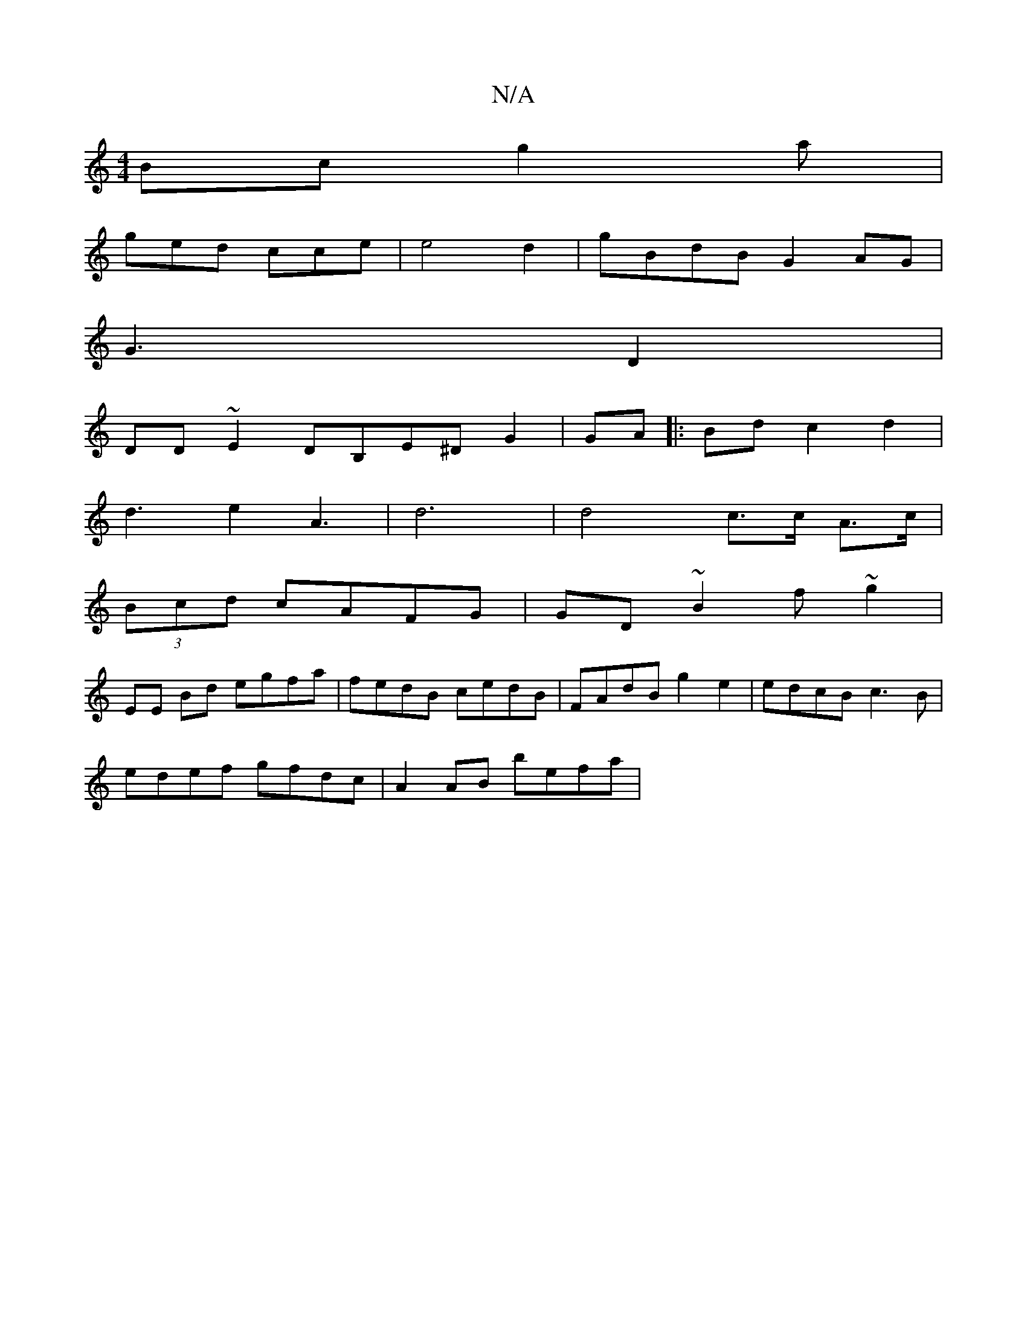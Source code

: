X:1
T:N/A
M:4/4
R:N/A
K:Cmajor
Bc g2a |
ged cce | e4d2 | gBdB G2AG|
G3 D2 |
DD ~E2 DB,E^D G2 | GA|:Bd c2d2 |
d3-e2 A3 (2 |d6 | d4 c>c A>c|
(3Bcd cAFG|GD~B2 f~g2 |
EE Bd egfa | fedB cedB | FAdB g2 e2 |edcB c3B|
edef gfdc|A2AB befa |